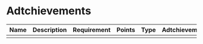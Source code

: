 * Adtchievements

|------+-------------+-------------+--------+------+---------------+------|
| Name | Description | Requirement | Points | Type | Adtchievement | logo |
|------+-------------+-------------+--------+------+---------------+------|
|      |             |             |        |      |               |      |
|------+-------------+-------------+--------+------+---------------+------|
